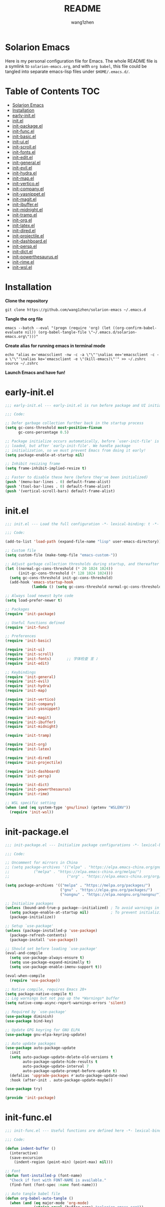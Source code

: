 #+TITLE: README
#+AUTHOR: wang1zhen
#+EMAIL: wang1zhen97@gmail.com
#+STARTUP: content

* Solarion Emacs

  [[https://996.icu][https://img.shields.io/badge/link-996.icu-red.svg]]

  Here is my personal configuration file for Emacs. The whole README file is a symlink to =solarion-emacs.org=, and with =org babel=, this file could be tangled into separate emacs-lisp files under =$HOME/.emacs.d/=.

* Table of Contents                                                        :TOC:
- [[#solarion-emacs][Solarion Emacs]]
- [[#installation][Installation]]
- [[#early-initel][early-init.el]]
- [[#initel][init.el]]
- [[#init-packageel][init-package.el]]
- [[#init-funcel][init-func.el]]
- [[#init-basicel][init-basic.el]]
- [[#init-uiel][init-ui.el]]
- [[#init-scrollel][init-scroll.el]]
- [[#init-fontsel][init-fonts.el]]
- [[#init-editel][init-edit.el]]
- [[#init-generalel][init-general.el]]
- [[#init-evilel][init-evil.el]]
- [[#init-hydrael][init-hydra.el]]
- [[#init-mapel][init-map.el]]
- [[#init-verticoel][init-vertico.el]]
- [[#init-companyel][init-company.el]]
- [[#init-yasnippetel][init-yasnippet.el]]
- [[#init-magitel][init-magit.el]]
- [[#init-ibufferel][init-ibuffer.el]]
- [[#init-midnightel][init-midnight.el]]
- [[#init-trampel][init-tramp.el]]
- [[#init-orgel][init-org.el]]
- [[#init-latexel][init-latex.el]]
- [[#init-diredel][init-dired.el]]
- [[#init-projectileel][init-projectile.el]]
- [[#init-dashboardel][init-dashboard.el]]
- [[#init-perspel][init-persp.el]]
- [[#init-dictel][init-dict.el]]
- [[#init-powerthesaurusel][init-powerthesaurus.el]]
- [[#init-rimeel][init-rime.el]]
- [[#init-wslel][init-wsl.el]]

* Installation

  *Clone the repository*

  #+begin_src shell :tangle no
    git clone https://github.com/wang1zhen/solarion-emacs ~/.emacs.d
  #+end_src

  *Tangle the org file*

  #+begin_src shell :tangle no
    emacs --batch --eval "(progn (require 'org) (let ((org-confirm-babel-evaluate nil)) (org-babel-tangle-file \"~/.emacs.d/solarion-emacs.org\")))"
  #+end_src

  *Create alias for running emacs in terminal mode*

  #+begin_src shell :tangle no
    echo "alias e='emacsclient -nw -c -a \"\"'\nalias ee='emacsclient -c -a \"\"'\nalias ke='emacsclient -e \"(kill-emacs)\"'" >> ~/.zshrc
    source ~/.zshrc
  #+end_src

  *Launch Emacs and have fun!*

* early-init.el

  #+begin_src emacs-lisp :tangle ./early-init.el
    ;;; early-init.el --- early-init.el is run before package and UI initialization happens -*- lexical-binding: t -*-

    ;;; Code:

    ;; Defer garbage collection further back in the startup process
    (setq gc-cons-threshold most-positive-fixnum
          gc-cons-percentage 0.5)

    ;; Package initialize occurs automatically, before `user-init-file' is
    ;; loaded, but after `early-init-file'. We handle package
    ;; initialization, so we must prevent Emacs from doing it early!
    (setq package-enable-at-startup nil)

    ;; Inhibit resizing frame
    (setq frame-inhibit-implied-resize t)

    ;; Faster to disable these here (before they've been initialized)
    (push '(menu-bar-lines . 0) default-frame-alist)
    (push '(tool-bar-lines . 0) default-frame-alist)
    (push '(vertical-scroll-bars) default-frame-alist)
  #+end_src

* init.el

  #+begin_src emacs-lisp :tangle ./init.el
    ;;; init.el --- Load the full configuration -*- lexical-binding: t -*-

    ;;; Code:

    (add-to-list 'load-path (expand-file-name "lisp" user-emacs-directory))

    ;; Custom file
    (setq custom-file (make-temp-file "emacs-custom-"))

    ;; Adjust garbage collection thresholds during startup, and thereafter
    (let ((normal-gc-cons-threshold (* 20 1024 1024))
          (init-gc-cons-threshold (* 128 1024 1024)))
      (setq gc-cons-threshold init-gc-cons-threshold)
      (add-hook 'emacs-startup-hook
                (lambda () (setq gc-cons-threshold normal-gc-cons-threshold))))

    ;; Always load newest byte code
    (setq load-prefer-newer t)

    ;; Packages
    (require 'init-package)

    ;; Useful functions defined
    (require 'init-func)

    ;; Preferences
    (require 'init-basic)

    (require 'init-ui)
    (require 'init-scroll)
    (require 'init-fonts)       ;; 字体检查 言 ♪
    (require 'init-edit)

    ;; Keybindings
    (require 'init-general)
    (require 'init-evil)
    (require 'init-hydra)
    (require 'init-map)

    (require 'init-vertico)
    (require 'init-company)
    (require 'init-yasnippet)

    (require 'init-magit)
    (require 'init-ibuffer)
    (require 'init-midnight)

    (require 'init-tramp)

    (require 'init-org)
    (require 'init-latex)

    (require 'init-dired)
    (require 'init-projectile)

    (require 'init-dashboard)
    (require 'init-persp)

    (require 'init-dict)
    (require 'init-powerthesaurus)
    (require 'init-rime)

    ;; WSL specific setting
    (when (and (eq system-type 'gnu/linux) (getenv "WSLENV"))
      (require 'init-wsl))
  #+end_src

* init-package.el

  #+begin_src emacs-lisp :tangle ./lisp/init-package.el :mkdirp yes
    ;;; init-package.el --- Initialize package configurations -*- lexical-binding: t -*-

    ;;; Code:

    ;; Uncomment for mirrors in China
    ;; (setq package-archives '(("elpa" . "https://elpa.emacs-china.org/gnu/")
    ;;           ("melpa" . "https://elpa.emacs-china.org/melpa/")
    ;;                          ("org" . "https://elpa.emacs-china.org/org/")))

    (setq package-archives '(("melpa" . "https://melpa.org/packages/")
                             ("gnu" . "https://elpa.gnu.org/packages/")
                             ("nongnu" . "https://elpa.nongnu.org/nongnu/")))

    ;; Initialize packages
    (unless (bound-and-true-p package--initialized) ; To avoid warnings in 27
      (setq package-enable-at-startup nil)          ; To prevent initializing twice
      (package-initialize))

    ;; Setup `use-package'
    (unless (package-installed-p 'use-package)
      (package-refresh-contents)
      (package-install 'use-package))

    ;; Should set before loading `use-package'
    (eval-and-compile
      (setq use-package-always-ensure t)
      (setq use-package-expand-minimally t)
      (setq use-package-enable-imenu-support t))

    (eval-when-compile
      (require 'use-package))

    ;; Native compile, requires Emacs 28+
    (setq package-native-compile t)
    ;; Log warnings but not pop up the *Warnings* buffer
    (setq native-comp-async-report-warnings-errors 'silent)

    ;; Required by `use-package'
    (use-package diminish)
    (use-package bind-key)

    ;; Update GPG keyring for GNU ELPA
    (use-package gnu-elpa-keyring-update)

    ;; Auto update packages
    (use-package auto-package-update
      :init
      (setq auto-package-update-delete-old-versions t
            auto-package-update-hide-results t
            auto-package-update-interval 7
            auto-package-update-prompt-before-update t)
      (defalias 'upgrade-packages #'auto-package-update-now)
      :hook (after-init . auto-package-update-maybe))

    (use-package try)

    (provide 'init-package)
  #+end_src

* init-func.el

  #+begin_src emacs-lisp :tangle ./lisp/init-func.el :mkdirp yes
    ;;; init-func.el --- Useful functions are defined here -*- lexical-binding: t -*-

    ;;; Code:

    (defun indent-buffer ()
      (interactive)
      (save-excursion
        (indent-region (point-min) (point-max) nil)))

    ;; Font
    (defun font-installed-p (font-name)
      "Check if font with FONT-NAME is available."
      (find-font (font-spec :name font-name)))

    ;; Auto tangle babel file
    (defun org-babel-auto-tangle ()
      (when (and (eq major-mode 'org-mode)
                 (string-equal (buffer-name) "solarion-emacs.org"))
        (org-babel-tangle)))

    ;; Define split-window-below-and-focus and split-window-right-and-focus
    (defun evil-window-split-and-focus ()
      "Split the window vertically and focus the new window."
      (interactive)
      (evil-window-split)
      (windmove-down))

    (defun evil-window-vsplit-and-focus ()
      "Split the window horizontally and focus the new window."
      (interactive)
      (split-window-right)
      (windmove-right))

    (defun solarion/org-mode-setup ()
      (auto-fill-mode 0)
      (visual-line-mode 1)
      (adaptive-wrap-prefix-mode 1)
      ;; (electric-pair-local-mode -1)
      )

    ;; ask for the filename before pasting an image
    ;; filename should end with ".png/.jpg/.svg"
    ;; TODO fix for windows 11
    (defun solarion/org-download-paste-clipboard (&optional use-default-filename)
      (interactive "P")
      (require 'org-download)
      (let ((file
             (unless use-default-filename
               (read-string (format "Filename [%s]: "
                                    org-download-screenshot-basename)
                            nil nil org-download-screenshot-basename)
               )))
        (solarion/org-download-clipboard-wsl file)))

    ;; TODO on win11 it doesn't work inside windows dirs
    (defun solarion/org-download-clipboard-wsl (&optional basename)
      "fix for org-download-clipboard in wsl"
      (interactive)
      (let ((org-download-screenshot-method
             (if (executable-find "magick.exe")
                 "magick.exe convert clipboard: %s"
               (user-error
                "Please install the \"convert\" program included in ImageMagick"))))
        (org-download-screenshot basename)))

    ;; Temporary fix
    (defun my-yank-image-from-win-clipboard-through-powershell ()
      "to simplify the logic, use c:/Users/Public as temporary directoy, and move it into current directoy"
      (interactive)
      (let* ((powershell (executable-find "powershell.exe"))
             (file-name (format-time-string "screenshot_%Y%m%d_%H%M%S.png"))
             ;; (file-path-powershell (concat "c:/Users/\$env:USERNAME/" file-name))
             (file-path-wsl (concat "./image/" file-name)))
        ;; (shell-command (concat powershell " -command \"(Get-Clipboard -Format Image).Save(\\\"C:/Users/\\$env:USERNAME/" file-name "\\\")\""))
        (shell-command (concat powershell " -command \"(Get-Clipboard -Format Image).Save(\\\"C:/Users/Public/" file-name "\\\")\""))
        (make-directory "./image" t)
        (rename-file (concat "/mnt/c/Users/Public/" file-name) file-path-wsl)
        (insert (concat "#+ATTR_LATEX: :width \\linewidth\n"))
        (org-indent-line)
        (insert (concat "[[file:" file-path-wsl "]]"))))

    ;; dashboard
    (defun solarion-homepage (&rest _)
      (interactive)
      (browse-url "https://github.com/wang1zhen/solarion-emacs"))
    (defun solarion-edit-config (&rest _)
      (interactive)
      (find-file (concat user-emacs-directory "solarion-emacs.org")))

    ;; wsl-related
    (defun wsl-copy-region-to-clipboard (start end)
      "Copy region to Windows clipboard."
      (interactive "r")
      (call-process-region start end "clip.exe" nil 0))

    (defun wsl-cut-region-to-clipboard (start end)
      (interactive "r")
      (call-process-region start end "clip.exe" nil 0)
      (kill-region start end))

    (defun wsl-clipboard-to-string ()
      "Return Windows clipboard as string."
      (let ((coding-system-for-read 'dos))
        (substring			;; remove added trailing \n
         (shell-command-to-string
          "powershell.exe -Command Get-Clipboard") 0 -1)))

    (defun wsl-paste-from-clipboard (arg)
      "Insert Windows clipboard at point. With prefix ARG, also add to kill-ring"
      (interactive "P")
      (let ((clip (wsl-clipboard-to-string)))
        (insert clip)
        (if arg (kill-new clip))))

    (provide 'init-func)
  #+end_src

* init-basic.el

  #+begin_src emacs-lisp :tangle ./lisp/init-basic.el :mkdirp yes
    ;;; init-basic.el --- Default configurations -*- lexical-binding: t -*-

    ;;; Code:

    (setq user-full-name "wang1zhen"
          user-mail-address "wang1zhendire@hotmail.com")

    ;; Increase how much is read from processes in a single chunk (default is 4kb)
    (setq read-process-output-max #x10000)  ; 64kb

    ;; Garbage Collector Magic Hack
    (use-package gcmh
      :diminish
      :init
      (setq gcmh-idle-delay 5
            gcmh-high-cons-threshold #x1000000) ; 16MB
      :hook (after-init . gcmh-mode))

    ;; Encoding
    ;; UTF-8 as the default coding system
    (when (fboundp 'set-charset-priority)
      (set-charset-priority 'unicode))

    ;; Explicitly set the prefered coding systems to avoid annoying prompt
    ;; from emacs (especially on Microsoft Windows)
    (prefer-coding-system 'utf-8)
    (setq locale-coding-system 'utf-8)

    (set-language-environment 'utf-8)
    (set-default-coding-systems 'utf-8)
    (set-buffer-file-coding-system 'utf-8)
    (set-clipboard-coding-system 'utf-8)
    (set-file-name-coding-system 'utf-8)
    (set-keyboard-coding-system 'utf-8)
    (set-terminal-coding-system 'utf-8)
    (set-selection-coding-system 'utf-8)
    (modify-coding-system-alist 'process "*" 'utf-8)

    ;; Ensure environment variables inside Emacs look the same as in the user's shell
    (use-package exec-path-from-shell
      :init
      (setq exec-path-from-shell-variables '("PATH" "MANPATH")
            exec-path-from-shell-arguments '("-l"))
      :config
      (exec-path-from-shell-initialize))

    ;; Start server
    (use-package server
      :ensure nil
      :hook (after-init . server-mode))

    ;; Go to the last place when previously visited the file
    (use-package saveplace
      :ensure nil
      :hook (after-init . save-place-mode))

    (use-package recentf
      :ensure nil
      :hook (after-init . recentf-mode)
      :init
      (setq recentf-max-saved-items 500
            recentf-max-menu-items 15
            recentf-exclude
            '("\\.?cache" ".cask" "url" "COMMIT_EDITMSG\\'" "bookmarks"
              "\\.\\(?:gz\\|gif\\|svg\\|png\\|jpe?g\\|bmp\\|xpm\\)$"
              "\\.?ido\\.last$" "\\.revive$" "/G?TAGS$" "/.elfeed/"
              "^/tmp/" "^/var/folders/.+$" "^/ssh:" "/persp-confs/"
              (lambda (file) (file-in-directory-p file package-user-dir))))
      :config
      (push (expand-file-name recentf-save-file) recentf-exclude)
      (add-to-list 'recentf-filename-handlers #'abbreviate-file-name))

    (use-package savehist
      :ensure nil
      :hook (after-init . savehist-mode)
      :init
      (setq enable-recursive-minibuffers t ; Allow commands in minibuffers
            history-length 1000
            savehist-additional-variables '(mark-ring
                                            global-mark-ring
                                            search-ring
                                            regexp-search-ring
                                            extended-command-history)
            savehist-autosave-interval 300))

    (use-package simple
      :ensure nil
      :hook ((after-init . size-indication-mode)
             (text-mode . visual-line-mode)
             ((prog-mode org-mode markdown-mode conf-mode) . enable-trailing-whitespace))
      :init
      (setq column-number-mode t
            line-number-mode t
            ;; kill-whole-line t               ; Kill line including '\n'
            line-move-visual t
            ;; track-eol t                     ; Keep cursor at end of lines. Require line-move-visual is nil.
            set-mark-command-repeat-pop t)  ; Repeating C-SPC after popping mark pops it again

      ;; Visualize TAB, (HARD) SPACE, NEWLINE
      (setq-default show-trailing-whitespace nil) ; Don't show trailing whitespace by default
      (defun enable-trailing-whitespace ()
        "Show trailing spaces and delete on saving."
        (setq show-trailing-whitespace t)
        (add-hook 'before-save-hook #'delete-trailing-whitespace nil t)))

    (use-package time
      :ensure nil
      :init (setq display-time-24hr-format t
                  display-time-day-and-date t))

    (use-package so-long
      :ensure nil
      :hook (after-init . global-so-long-mode)
      :config (setq so-long-threshold 400))

    (use-package adaptive-wrap
      :commands adaptive-wrap-prefix-mode)

    (use-package keyfreq
      :init
      (setq keyfreq-file "~/.emacs.d/.keyfreq")
      (setq keyfreq-file-lock "~/.emacs.d/.keyfreq.lock")
      (keyfreq-mode 1)
      (keyfreq-autosave-mode 1)
      :config
      (setq keyfreq-excluded-commands
            '(self-insert-command
              org-self-insert-command
              forward-char
              backward-char
              previous-line
              next-line))
      (setq keyfreq-excluded-regexp
            '("\\`evil-.*\\'"
              "\\`vertico-.*\\'"
              "\\`iscroll-.*\\'")))

    ;; Misc
    (fset 'yes-or-no-p 'y-or-n-p)
    (setq-default major-mode 'emacs-lisp-mode
                  tab-width 8
                  indent-tabs-mode nil)     ; Permanently indent with spaces, never with TABs

    (setq visible-bell t
          inhibit-compacting-font-caches t  ; Don’t compact font caches during GC.
          delete-by-moving-to-trash t       ; Deleting files go to OS's trash folder
          make-backup-files nil             ; Forbide to make backup files
          create-lockfiles nil              ; Forbide to make lockfiles
          auto-save-default nil             ; Disable auto save

          uniquify-buffer-name-style 'post-forward-angle-brackets ; Show path if names are same
          adaptive-fill-regexp "[ t]+|[ t]*([0-9]+.|*+)[ t]*"
          adaptive-fill-first-line-regexp "^* *$"
          sentence-end-double-space nil)

    ;; Use the system clipboard
    (setq select-enable-clipboard t)
    ;; TODO need fix for WSLg
    ;; Xclip is needed (with X410 or VcXsrv on windows)
    ;; (use-package xclip
    ;;   :hook (after-init . xclip-mode))

    ;; Always focus the help window
    (setq help-window-select t)

    ;; Enable mouse in terminal mode
    (xterm-mouse-mode)

    ;; Auto tangle this file after save (with prompt)
    (add-hook 'after-save-hook #'org-babel-auto-tangle)

    ;; Disable scratch buffer text
    (setq initial-scratch-message nil)
    (setq initial-major-mode 'org-mode)

    (provide 'init-basic)
  #+end_src

* init-ui.el

  #+begin_src emacs-lisp :tangle ./lisp/init-ui.el :mkdirp yes
    ;;; init-ui.el --- Better lookings and appearances. -*- lexical-binding: t -*-

    ;;; Code:

    ;; Title
    (setq frame-title-format '((:eval (if (buffer-file-name)
                                          (abbreviate-file-name (buffer-file-name))
                                        "%b"))
                               "    "
                               user-login-name
                               "@"
                               system-name)
          icon-title-format frame-title-format)

    ;; Optimization
    (setq idle-update-delay 1.0)

    (setq-default cursor-in-non-selected-windows nil)
    (setq highlight-nonselected-windows nil)

    (tooltip-mode -1) ;; Disable tooltips
    (set-fringe-mode 10) ;; 左右边框 仅对GUI生效
    (global-hl-line-mode t)

    ;; always split vertically
    (setq split-height-threshold nil
          split-width-threshold 160)

    ;; 与git-gutter类似，会导致TUI下右侧window影响到左侧window显示的内容
    ;; (setq-default left-margin-width 2
    ;;               right-margin-width 2)	;; 左右边框 TUI下生效

    ;; Theme
    ;; (use-package doom-themes
    ;;   :custom-face
    ;;   (doom-modeline-buffer-file ((t (:inherit (mode-line bold)))))
    ;;   :custom
    ;;   (doom-themes-enable-bold t)
    ;;   (doom-themes-enable-italic t)
    ;;   :init
    ;;   (load-theme 'doom-gruvbox t)
    ;;   :config
    ;;   (doom-themes-visual-bell-config)
    ;;   (doom-themes-org-config))

    ;; TODO will be built-in in emacs 28
    (use-package modus-themes
      :init
      (setq modus-themes-italic-constructs t
            modus-themes-bold-constructs t
            modus-themes-syntax '(alt-syntax green-strings yellow-comments)
            modus-themes-links '(neutral-underline background)
            modus-themes-hl-line '(intense)
            modus-themes-markup '(italic bold intense background)
            modus-themes-paren-match '(intense)
            modus-themes-org-blocks nil)
      (setq modus-themes-completions '((selection . (intense))))
      :config
      (modus-themes-load-vivendi))

    ;; Mode-line
    (use-package doom-modeline
      :diminish doom-modeline-mode
      :config
      (setq doom-modeline-modal-icon nil)
      ;; Must use mono font here
      (set-face-attribute 'mode-line nil :font "CaskaydiaCove Nerd Font Mono" :height 140)
      (set-face-attribute 'mode-line-inactive nil :font "CaskaydiaCove Nerd Font Mono" :height 140)
      :hook (after-init . doom-modeline-mode))

    ;; Icons
    ;; NOTE: Must run `M-x all-the-icons-install-fonts', and install fonts manually on Windows
    (use-package all-the-icons
      :if (display-graphic-p)
      :init (unless (font-installed-p "all-the-icons")
              (all-the-icons-install-fonts t)))

    (use-package display-line-numbers
      :ensure nil
      :init
      (setq display-line-numbers-width-start t)
      (setq display-line-numbers-current-absolute t)
      :config
      (dolist (mode '(c-mode-common-hook
                      c-mode-hook
                      emacs-lisp-mode-hook
                      lisp-interaction-mode-hook
                      lisp-mode-hook
                      sh-mode-hook
                      python-mode-hook
                      html-mode-hook
                      rust-mode-hook
                      conf-mode-hook))
        (add-hook mode (lambda () (setq display-line-numbers 'visual)))))

    ;; Display ugly ^L page breaks as tidy horizontal lines
    (use-package page-break-lines
      :diminish
      :hook (after-init . global-page-break-lines-mode))

    ;; Suppress GUI features
    (setq use-file-dialog nil
          use-dialog-box nil
          inhibit-startup-screen t
          inhibit-startup-echo-area-message t)

    ;; Display dividers between windows
    (setq window-divider-default-places t
          window-divider-default-bottom-width 1
          window-divider-default-right-width 1)
    (add-hook 'window-setup-hook #'window-divider-mode)

    (add-to-list 'default-frame-alist '(fullscreen . maximized))

    (use-package rainbow-delimiters
      :hook
      (prog-mode . rainbow-delimiters-mode)
      (LaTeX-mode . rainbow-delimiters-mode))

    (use-package which-key
      :diminish which-key-mode
      :hook (after-init . which-key-mode)
      :init
      (setq which-key-idle-delay 0.2
            which-key-sort-order 'which-key-key-order-alpha))

    (use-package command-log-mode
      :commands command-log-mode)

    (use-package keycast
      :after doom-modeline
      :config
      (define-minor-mode keycast-mode
        "Show current command and its key binding in the mode line (fix for use with doom-mode-line)."
        :global t
        (if keycast-mode
            (add-hook 'pre-command-hook 'keycast--update t)
          (remove-hook 'pre-command-hook 'keycast--update)))
      (add-to-list 'global-mode-string '("" keycast-mode-line))
      (keycast-mode))

    (use-package helpful
      :bind
      ([remap describe-function] . helpful-callable)
      ([remap describe-variable] . helpful-variable)
      ([remap describe-key] . helpful-key))

    (use-package winum
      :hook (after-init . winum-mode))

    (use-package posframe)

    (provide 'init-ui)
  #+end_src

* init-scroll.el

  Use iscroll for image scrolling and pixel-scroll-precision-mode for smooth scrolling (available since emacs 29)
  #+begin_src emacs-lisp :tangle ./lisp/init-scroll.el :mkdirp yes
    ;;; init-scroll.el --- Better scrolling effects. -*- lexical-binding: t -*-

    ;;; Code:

    (use-package iscroll
      :after evil
      :hook (org-mode . iscroll-mode)
      :config
      (evil-define-motion iscroll-evil-next-line (count)
        "Move the cursor COUNT lines down."
        :type line
        (let (line-move-visual)
          (iscroll-evil-line-move (or count 1))))

      (evil-define-motion iscroll-evil-previous-line (count)
        "Move the cursor COUNT lines up."
        :type line
        (let (line-move-visual)
          (iscroll-evil-line-move (- (or count 1)))))

      (evil-define-motion iscroll-evil-next-visual-line (count)
        "Move the cursor COUNT screen lines down."
        :type exclusive
        (let ((line-move-visual t))
          (iscroll-evil-line-move (or count 1))))

      (evil-define-motion iscroll-evil-previous-visual-line (count)
        "Move the cursor COUNT screen lines up."
        :type exclusive
        (let ((line-move-visual t))
          (iscroll-evil-line-move (- (or count 1)))))

      (defun iscroll-evil-line-move (count &optional noerror)
        "A wrapper for line motions which conserves the column.
    Signals an error at buffer boundaries unless NOERROR is non-nil."
        (cond
         (noerror
          (condition-case nil
              (evil-line-move count)
            (error nil)))
         (t
          (evil-signal-without-movement
            (setq this-command (if (>= count 0)
                                   #'iscroll-next-line
                                 #'iscroll-previous-line))
            (let ((opoint (point)))
              (condition-case err
                  (with-no-warnings
                    (funcall this-command (abs count)))
                ((beginning-of-buffer end-of-buffer)
                 (let ((col (or goal-column
                                (if (consp temporary-goal-column)
                                    (car temporary-goal-column)
                                  temporary-goal-column))))
                   (if line-move-visual
                       (vertical-motion (cons col 0))
                     (line-move-finish col opoint (< count 0)))
                   ;; Maybe we should just `ding'?
                   (signal (car err) (cdr err))))))))))

      (define-advice iscroll-mode (:after (&optional arg) solarion)
        "Add evil keybinings for iscroll."
        (if iscroll-mode
            (progn
              (global-set-key [remap evil-next-line] #'iscroll-evil-next-line)
              (global-set-key [remap evil-previous-line] #'iscroll-evil-previous-line)
              (global-set-key [remap evil-next-visual-line] #'iscroll-evil-next-visual-line)
              (global-set-key [remap evil-previous-visual-line] #'iscroll-evil-previous-visual-line))
          (global-set-key [remap evil-next-line] nil)
          (global-set-key [remap evil-previous-line] nil)
          (global-set-key [remap evil-next-visual-line] nil)
          (global-set-key [remap evil-previous-visual-line] nil))))

    (when (fboundp 'pixel-scroll-precision-mode)
      (pixel-scroll-precision-mode))

    (provide 'init-scroll)
  #+end_src

* init-fonts.el

  The font settings are mainly for GUI Emacs, this would not affect TUI Emacs.
  #+begin_src emacs-lisp :tangle ./lisp/init-fonts.el :mkdirp yes
    ;;; init-fonts.el --- Fonts configurations (for GUI) -*- lexical-bindings: t -*-

    ;;; Code:

    (require 'cl-lib)

    (defcustom solarion-font-size-factor
      3
      "A factor for fonts to determine the actual font size in GUI.\nMultiplied by 60.")

    (defun solarion-config-font ()
      (when (display-graphic-p)
        ;; Configure font-size-factor with respect to system-name
        ;; (cond
        ;;  ((equal (system-name) "Pro14-wang1zhen") (setq font-size-factor 3))
        ;;  ((equal (system-name) "Arch-X230") (setq font-size-factor 3))
        ;;  ((equal (system-name) "R1700") (setq font-size-factor 3))
        ;;  (t (setq font-size-factor 2)))

        ;; Set default font
        (cl-loop for font in '("CaskaydiaCove Nerd Font" "Cascadia Code"
                               "FiraCode Nerd Font" "Fira Code"
                               "Hack" "Source Code Pro" "Consolas")
                 when (font-installed-p font)
                 return (set-face-attribute 'default nil
                                            :font font
                                            :height (* solarion-font-size-factor 60)))

        ;; Specify font for Chinese characters
        (cl-loop for font in '("霞鹜文楷" "Sarasa Mono SC" "WenQuanYi Micro Hei Mono" "Microsoft Yahei")
                 when (font-installed-p font)
                 return (set-fontset-font t '(#x4e00 . #x9fff) (font-spec :family font :weight 'bold)))))

    ;; fonts required: DejaVu Sans, DejaVu Sans Mono, Quivira,
    ;; Symbola, Noto Sans, Noto Sans Symbols
    (use-package unicode-fonts
      :config
      (unicode-fonts-setup))

    (use-package ligature
      :load-path user-emacs-directory
      :config
      (ligature-set-ligatures 't '("www" "ff" "fi" "ffi"))
      (ligature-set-ligatures 'prog-mode '("|||>" "<|||" "<==>" "<!--" "####" "~~>" "***" "||=" "||>"
                                           ":::" "::=" "=:=" "===" "==>" "=!=" "=>>" "=<<" "=/=" "!=="
                                           "!!." ">=>" ">>=" ">>>" ">>-" ">->" "->>" "-->" "---" "-<<"
                                           "<~~" "<~>" "<*>" "<||" "<|>" "<$>" "<==" "<=>" "<=<" "<->"
                                           "<--" "<-<" "<<=" "<<-" "<<<" "<+>" "</>" "###" "#_(" "..<"
                                           "..." "+++" "/==" "///" "_|_" "www" "&&" "^=" "~~" "~@" "~="
                                           "~>" "~-" "**" "*>" "*/" "||" "|}" "|]" "|=" "|>" "|-" "{|"
                                           "[|" "]#" "::" ":=" ":>" ":<" "$>" "==" "=>" "!=" "!!" ">:"
                                           ">=" ">>" ">-" "-~" "-|" "->" "--" "-<" "<~" "<*" "<|" "<:"
                                           "<$" "<=" "<>" "<-" "<<" "<+" "</" "#{" "#[" "#:" "#=" "#!"
                                           "##" "#(" "#?" "#_" "%%" ".=" ".-" ".." ".?" "+>" "++" "?:"
                                           "?=" "?." "??" ";;" "/*" "/=" "/>" "//" "__" "~~" "(*" "*)"
                                           "\\\\" "://"))
      (global-ligature-mode t))

    (add-hook 'after-init-hook #'solarion-config-font)
    (add-hook 'server-after-make-frame-hook #'solarion-config-font)

    (provide 'init-fonts)
  #+end_src

* init-edit.el

  #+begin_src emacs-lisp :tangle ./lisp/init-edit.el :mkdirp yes
    ;;; init-edit.el --- Initialize editing configurations -*- lexical-binding: t -*-

    ;;; Code:

    ;; Automatically reload files was modified by external program
    (use-package autorevert
      :ensure nil
      :diminish
      :init
      (setq global-auto-revert-non-file-buffers t
            auto-revert-interval 1)
      (global-auto-revert-mode))

    ;; replace the emacs default auto-save
    (use-package super-save
      :diminish
      :config
      (super-save-mode t))

    ;; Jump to things in Emacs tree-style
    (use-package avy
      :hook (after-init . avy-setup-default)
      :config (setq avy-all-windows t
                    avy-background t
                    avy-style 'at-full
                    avy-timeout-seconds 0.5))

    (use-package beginend
      :diminish beginend-global-mode
      :hook (after-init . beginend-global-mode))

    ;; A comprehensive visual interface to diff & patch
    (use-package ediff
      :ensure nil
      :hook (;; show org ediffs unfolded
             (ediff-prepare-buffer . outline-show-all)
             ;; restore window layout when done
             ;; (ediff-quit . winner-undo)
             )
      :config
      (setq ediff-window-setup-function 'ediff-setup-windows-plain
            ediff-split-window-function 'split-window-vertically
            ediff-merge-split-window-function 'split-window-vertically))

    ;; Automatic parenthesis pairing
    ;; (use-package elec-pair
    ;;   :ensure nil
    ;;   :hook (after-init . electric-pair-mode)
    ;;   :init
    ;;   (setq electric-pair-inhibit-predicate 'electric-pair-conservative-inhibit))

    ;; Increase selected region by semantic units
    (use-package expand-region
      :commands er/expand-region)

    ;; Hungry deletion
    (use-package hungry-delete
      :diminish
      :hook (after-init . global-hungry-delete-mode)
      :init (setq hungry-delete-except-modes '(help-mode minibuffer-mode minibuffer-inactive-mode calc-mode)
                  hungry-delete-chars-to-skip " 	\f"))

    ;; Move to the beginning/end of line or code
    (use-package mwim)

    ;; Undo-fu
    (use-package undo-fu)

    ;; Handling capitalized subwords in a nomenclature
    (use-package subword
      :ensure nil
      :diminish
      :hook ((prog-mode . subword-mode)
             (minibuffer-setup . subword-mode)))

    (use-package sudo-edit
      :commands (sudo-edit-find-file sudo-edit-current-file))

    ;; On-the-fly spell checker
    (use-package flyspell
      :ensure nil
      :diminish
      :if (executable-find "aspell")
      :hook
      (((text-mode outline-mode) . flyspell-mode)
       (prog-mode . flyspell-prog-mode)
       (LaTeX-mode . flyspell-mode)
       (flyspell-mode . (lambda ()
                          (dolist (key '("C-;" "C-," "C-."))
                            (unbind-key key flyspell-mode-map)))))
      :init
      (setq flyspell-issue-message-flag nil
            ispell-program-name "aspell"
            ispell-extra-args '("--sug-mode=ultra" "--lang=en_US" "--run-together")))

    ;; Framework for mode-specific buffer indexes
    (use-package imenu
      :ensure nil
      :init
      (setq imenu-auto-rescan t))

    ;; 中英文间自动加入空格
    (use-package pangu-spacing
      :diminish global-pangu-spacing-mode
      :init
      (global-pangu-spacing-mode 1)
      (setq pangu-spacing-real-insert-separtor t))

    ;; occur
    (add-hook 'occur-hook (lambda () (switch-to-buffer-other-window "*Occur*")))

    ;; smartparens
    (use-package smartparens
      :diminish
      :config
      (require 'smartparens-config)
      (setq sp-cancel-autoskip-on-backward-movement nil)
      (add-hook 'org-mode-hook #'smartparens-mode)
      (add-hook 'LaTeX-mode-hook #'smartparens-mode)
      (add-hook 'emacs-lisp-mode-hook #'smartparens-mode))

    (provide 'init-edit)
  #+end_src

* init-general.el

  Only prepare the packages here, specific keybindings goes to =init-map.el=.
  #+begin_src emacs-lisp :tangle ./lisp/init-general.el :mkdirp yes
    ;;; init-general.el --- Initialize general -*- lexical-binding: t -*-

    ;;; Code:

    (use-package general)

    (use-package key-chord
      :diminish
      :hook (after-init . key-chord-mode))

    (provide 'init-general)
  #+end_src

* init-evil.el

  Evil is a vim emulator for Emacs. I use Emacs keybindings to move cursor within the insert state, so I disabled insert state bindings. Evil-collection has a lot of good keybindings to enhance the experience with evil.
  #+begin_src emacs-lisp :tangle ./lisp/init-evil.el :mkdirp yes
    ;;; init-evil.el --- Initialize evil settings -*- lexical-binding: t -*-

    ;;; Code:

    (use-package evil
      :init
      (setq
       evil-want-integration t
       evil-want-keybinding nil
       evil-want-C-u-scroll t
       evil-want-C-i-jump nil
       evil-disable-insert-state-bindings t
       evil-undo-system 'undo-fu)
      :hook (after-init . evil-mode)
      :config
      (evil-set-initial-state 'snippet-mode 'insert)
      (general-def 'insert "C-g" #'evil-normal-state)

      ;; Visual line motions
      (general-def 'motion
        "j" #'evil-next-visual-line
        "k" #'evil-previous-visual-line)

      ;; Emacs flavour moving
      (general-def '(motion normal visual insert)
        "C-a" #'mwim-beginning-of-code-or-line
        "C-e" #'mwim-end-of-code-or-line)
      (general-def '(motion normal visual)
        "C-f" #'forward-char
        "C-b" #'backward-char)
      (general-def '(motion normal visual)
        "C-n" #'next-line
        "C-p" #'previous-line)
      (general-def 'insert
        "C-u" #'evil-undo
        "C-r" #'evil-redo)

      (general-def evil-window-map
        "c" nil
        "d" #'evil-window-delete))

    (use-package evil-collection
      :after evil
      :init
      (evil-collection-init))

    (use-package evil-terminal-cursor-changer
      :after evil
      :init (etcc-on))

    (use-package evil-surround
      :after evil
      :init (global-evil-surround-mode))

    ;; Evil-nerd-commenter
    (use-package evil-nerd-commenter
      :after evil)

    (provide 'init-evil)
  #+end_src

* init-hydra.el

  #+begin_src emacs-lisp :tangle ./lisp/init-hydra.el :mkdirp yes
    ;;; init-hydra.el --- Hydra configurations -*- lexical-binding: t -*-

    ;;; Code:

    (use-package hydra
      :config
      (defhydra hydra-window-resize (:timeout 4)
        "Resize window"
        ("j" evil-window-increase-height "Increase height")
        ("k" evil-window-decrease-height "Decrease height")
        ("h" evil-window-decrease-width "Decrease width")
        ("l" evil-window-increase-width "Increase width")
        ("SPC" balance-windows "Balance windows")
        ("q" nil "quit" :exit t)))

    (provide 'init-hydra)
  #+end_src

* init-map.el

  Define the majority of keybindings here.
  #+begin_src emacs-lisp :tangle ./lisp/init-map.el :mkdirp yes
    ;;; init-map.el --- Keybindings -*- lexical-binding: t -*-

    ;;; Code:
    ;; misc
    (general-define-key (general-chord "jk") (general-key "C-g"))
    (general-def [f10] #'indent-buffer) ;; f12 reserved for yakuake
    (general-def [f5] #'revert-buffer)
    (general-define-key (general-chord ";'") #'evilnc-comment-or-uncomment-lines)
    (general-def 'normal org-mode-map "RET" #'org-open-at-point)
    (general-def 'normal org-roam-mode-map "RET" #'org-open-at-point)
    (general-def [remap org-return] #'(lambda () (interactive) (org-return electric-indent-mode)))

    (general-def "C-/" #'undo-fu-only-undo)
    (general-def "C-r" #'undo-fu-only-redo)
    (general-def "C-x u" #'undo-fu-only-undo)
    (general-def "C-x r" #'undo-fu-only-redo)

    (general-def 'insert smartparens-mode-map "C-c SPC" #'sp-up-sexp)
    (general-def 'insert smartparens-mode-map "C-c TAB" #'sp-forward-sexp)

    (general-unbind "M-`")	;; reserved for tmux

    ;; dashboard
    (general-def 'normal dashboard-mode-map
      "H" #'solarion-homepage
      "R" #'restore-previous-session
      "C" #'solarion-edit-config
      "U" #'auto-package-update-now)

    (general-create-definer spc-leader-def
      :states '(normal insert visual emacs)
      :keymaps 'override
      :prefix "SPC"
      :non-normal-prefix (general-chord ",."))

    (general-create-definer local-leader-def
      :states '(normal insert visual emacs)
      :keymaps 'override
      :prefix "SPC m"
      :non-normal-prefix (general-chord ",,"))

    ;; Global SPC leader
    (spc-leader-def

      ;; local-leader
      "m" '(:ignore t :which-key "<local>")

      ;; maps
      "h" #'(help-command :which-key "Help")
      "p" #'(projectile-command-map :which-key "Projectile")

      ;; keys
      "SPC" '(execute-extended-command :which-key "Execute")
      "a" '(avy-goto-char-timer :which-key "Avy")
      "u" 'universal-argument
      "." #'consult-imenu
      "=" #'er/expand-region

      ;; window
      "w" '(evil-window-map :which-key "Window")
      "ws" 'evil-window-split-and-focus
      "wv" 'evil-window-vsplit-and-focus
      "wr" '(hydra-window-resize/body :which-key "Window Resize")
      "1" '(winum-select-window-1 :which-key "Switch to window 1")
      "2" '(winum-select-window-2 :which-key "Switch to window 2")
      "3" '(winum-select-window-3 :which-key "Switch to window 3")
      "4" '(winum-select-window-4 :which-key "Switch to window 4")
      "5" '(winum-select-window-5 :which-key "Switch to window 5")

      ;; buffer & bookmark
      "b" '(:ignore t :which-key "Buffer/Bookmark")
      "bp" '(previous-buffer :which-key "Previous Buffer")
      "bn" '(next-buffer :which-key "Next Buffer")
      "bb" '(consult-buffer :which-key "Switch Buffer")
      "bc" '(clone-indirect-buffer :which-key "Clone Buffer")
      "bd" '(kill-current-buffer :which-key "Kill Buffer")
      "bi" 'ibuffer
      "bm" '(bookmark-set :which-key "Set Bookmark")
      "bM" '(bookmark-delete :which-key "Delete Bookmark")
      "bj" '(consult-bookmark :which-key "Jump to Bookmark")
      "bl" '(list-bookmarks :which-key "Bookmarks List")
      "bN" '(evil-buffer-new :which-key "New Empty Buffer")
      "br" '(revert-buffer :which-key "Revert Buffer")
      "bs" '(basic-save-buffer :which-key "Save Buffer")
      "bS" '(evil-write-all :which-key "Save All Buffers")

      ;; file
      "f" '(:ignore t :which-key "File")
      "fd" '(dired-jump :which-key "Dired Jump")
      "ff" '(find-file :which-key "Find File")
      "fs" '(save-buffer :which-key "Save File")
      "fS" '(write-file :which-key "Save File As")
      "fr" '(consult-recent-file :which-key "Recent Files")
      "fp" #'(solarion-edit-config :which-key "Edit Config")

      ;; quit
      "q" '(:ignore t :which-key "Quit")
      "qf" '(delete-frame :which-key "Delete Frame")
      "qq" '(save-buffers-kill-terminal :which-key "Quit Emacs")

      ;; roam
      "r" '(:ignore t :which-key "Roam")
      "ra" #'org-roam-node-random
      "rr" #'org-roam-buffer-toggle
      "rf" #'org-roam-node-find
      "rg" #'org-roam-graph
      "ri" #'org-roam-node-insert
      "rc" #'org-roam-capture
      "rs" #'solarion/org-roam-rg-search
      "rS" #'org-roam-db-sync
      "ro" '(:ignore t :which-key "Node Properties")
      "roa" #'org-roam-alias-add
      "roA" #'org-roam-alias-remove
      "ror" #'org-roam-ref-add
      "roR" #'org-roam-ref-remove
      "rot" #'org-roam-tag-add
      "roT" #'org-roam-tag-remove

      ;; git
      "g" '(:ignore t :which-key "Git")
      "gR" #'vc-revert
      "gr" #'git-gutter:revert-hunk
      "gs" #'git-gutter:stage-hunk
      "g[" #'git-gutter:previous-hunk
      "g]" #'git-gutter:next-hunk
      "g/" #'magit-dispatch
      "g." #'magit-file-dispatch
      ;; "g'" #'forge-dispatch
      "gb" #'magit-branch-checkout
      "gg" #'magit-status
      "gG" #'magit-status-here
      "gD" #'magit-file-delete
      "gB" #'magit-blame
      "gC" #'magit-clone
      "gF" #'magit-fetch
      "gL" #'magit-log-buffer-file
      "gS" #'magit-stage-file
      "gU" #'magit-unstage-file
      "gf" '(:ignore t :which-key "find")
      "gff" #'magit-find-file
      "gfg" #'magit-find-git-config-file
      "gfc" #'magit-show-commit
      ;; "gfi" #'forge-visit-issue
      ;; "gfp" #'forge-visit-pullreq
      "gl" '(:ignore t :which-key "list")
      "glr" #'magit-list-repositories
      "gls" #'magit-list-submodules
      ;; "gli" #'forge-list-issues
      ;; "glp" #'forge-list-pullreqs
      ;; "gln" #'forge-list-notifications
      "gc" '(:ignore t :which-key "create")
      "gcr" #'magit-init
      "gcR" #'magit-clone
      "gcc" #'magit-commit-create
      "gcf" #'magit-commit-fixup
      "gcb" #'magit-branch-and-checkout
      ;; "gci" #'forge-create-issue
      ;; "gcp" #'forge-create-pullreq

      ;; custom
      "o" '(:ignore t :which-key "Custom Entry")
      "ot" #'(consult-theme :which-key "Choose Theme")
      "oo" #'occur
      "of" #'(fanyi-dwim :which-key "Dict")
      "op" #'(powerthesaurus-lookup-dwim :which-key "Powerthesaurus")
      )

    ;; Local leader
    ;; org-mode
    (local-leader-def org-mode-map
      "," #'org-switchb
      "." #'consult-org-heading
      "b" #'org-mark-ring-goto
      "a" '(:ignore t :which-key "Attach")
      "aa" #'org-attach
      ;; "ap" #'solarion/org-download-paste-clipboard
      "ap" #'my-yank-image-from-win-clipboard-through-powershell
      "e" #'(org-export-dispatch :which-key "Export")
      "d" '(:ignore t :which-key "Date")
      "dd" #'org-deadline
      "ds" #'org-schedule
      "dt" #'org-time-stamp
      "dT" #'org-time-stamp-inactive
      "f" #'org-footnote-action
      "h" #'org-toggle-heading
      "i" #'org-toggle-item
      "r" '(:ignore t :which-key "Roam")
      "ra" #'org-roam-node-random
      "rr" #'org-roam-buffer-toggle
      "rf" #'org-roam-node-find
      "rg" #'org-roam-graph
      "ri" #'org-roam-node-insert
      "rc" #'org-roam-capture
      "rs" #'solarion/org-roam-rg-search
      "rS" #'org-roam-db-sync
      "ro" '(:ignore t :which-key "Node Properties")
      "roa" #'org-roam-alias-add
      "roA" #'org-roam-alias-remove
      "ror" #'org-roam-ref-add
      "roR" #'org-roam-ref-remove
      "rot" #'org-roam-tag-add
      "roT" #'org-roam-tag-remove
      "p" '(:ignore t :which-key "Priority")
      "pd" #'org-priority-down
      "pp" #'org-priority
      "pu" #'org-priority-up
      "R" #'org-refile
      "t" #'org-todo
      "x" #'org-toggle-checkbox)

    (general-def help-map
      ;; new keybinds
      "'"    #'describe-char

      ;; Unbind `help-for-help'. Conflicts with which-key's help command for the
      ;; <leader> h prefix. It's already on ? and F1 anyway.
      "C-h"  nil

      ;; replacement keybinds
      ;; replaces `info-emacs-manual' b/c it's on C-m now
      "r"    nil

      "b"   #'describe-bindings
      "B"   #'general-describe-keybindings

      ;; replaces `apropos-command'
      "a"    #'apropos
      "A"    #'apropos-documentation
      ;; replaces `describe-copying' b/c not useful
      "C-c"  #'describe-coding-system
      ;; replaces `Info-got-emacs-command-node' b/c redundant w/ `Info-goto-node'
      "F"    #'describe-face
      ;; replaces `view-hello-file' b/c annoying
      "h"    nil
      ;; replaces `help-with-tutorial', b/c it's less useful than `load-theme'
      "t"    #'consult-theme
      ;; replaces `finder-by-keyword' b/c not useful
      "p"    nil)

    (provide 'init-map)
  #+end_src

* init-vertico.el

  The bundle of vertico, consult, orderless, marginalia and embark
  #+begin_src emacs-lisp :tangle ./lisp/init-vertico.el :mkdirp yes
    ;;; init-vertico.el --- Initialize the vertico bundle -*- lexical-binding: t -*-

    ;;; Code:

    (use-package vertico
      :init
      (vertico-mode)

      (setq vertico-scroll-margin 2)

      ;; Show 10 candidates
      (setq vertico-count 10)

      ;; Optionally enable cycling for `vertico-next' and `vertico-previous'.
      (setq vertico-cycle t)

      ;; vertico-directory
      (general-def vertico-map "\r" #'vertico-directory-enter)
      (general-def vertico-map "\d" #'vertico-directory-delete-char)
      (general-def vertico-map "C-\d" #'vertico-directory-delete-word)
      (add-hook 'rfn-eshadow-update-overlay-hook #'vertico-directory-tidy)
      )

    (use-package pinyinlib
      :after orderless
      :config
      (defun completion--regex-pinyin (str)
        (orderless-regexp (pinyinlib-build-regexp-string str)))
      (add-to-list 'orderless-matching-styles 'completion--regex-pinyin))

    (use-package orderless
      :init
      ;; Configure a custom style dispatcher (see the Consult wiki)
      ;; (setq orderless-style-dispatchers '(+orderless-dispatch)
      ;;       orderless-component-separator #'orderless-escapable-split-on-space)
      (setq completion-styles '(basic orderless)
            completion-category-defaults nil
            completion-category-overrides '((file (styles basic partial-completion)))))

    ;; Enable richer annotations using the Marginalia package
    (use-package marginalia
      ;; Either bind `marginalia-cycle` globally or only in the minibuffer
      ;; The :init configuration is always executed (Not lazy!)
      :init

      ;; Must be in the :init section of use-package such that the mode gets
      ;; enabled right away. Note that this forces loading the package.
      (marginalia-mode))

    (use-package consult
      :bind
      ("C-s" . consult-line)
      ([remap yank-pop] . consult-yank-pop)
      )

    (use-package embark
      :bind
      ("C-." . embark-act)
      ("M-." . embark-dwim)
      ;; Optionally replace the key help with a completing-read interface
      :init
      (setq prefix-help-command #'embark-prefix-help-command))

    (use-package embark-consult
      :after (embark consult)
      :demand t ; only necessary if you have the hook below
      ;; if you want to have consult previews as you move around an
      ;; auto-updating embark collect buffer
      :hook
      (embark-collect-mode . consult-preview-at-point-mode))

    (provide 'init-vertico)
  #+end_src

* init-company.el

  Company is a text completion framework for Emacs. The name stands for “complete anything”. It uses pluggable back-ends and front-ends to retrieve and display completion candidates.
  #+begin_src emacs-lisp :tangle ./lisp/init-company.el :mkdirp yes
    ;;; init-company.el --- COMplete ANYthing -*- lexical-binding: t -*-

    ;;; Code:

    (use-package company
      :diminish
      :hook
      (after-init . global-company-mode)
      (eshell-mode . (lambda () (company-mode 0)))
      :config
      (setq company-minimum-prefix-length 1
            company-idle-delay 0
            company-dabbrev-ignore-case nil
            company-dabbrev-downcase nil
            company-require-match nil
            company-global-modes t
            company-selection-wrap-around t
            company-tooltip-limit 7
            company-tooltip-offset-display 'scrollbar
            company-backends '((company-capf company-yasnippet)
                               (company-dabbrev-code company-keywords company-files)
                               company-dabbrev)
            company-show-numbers 'left)
      (general-def company-active-map
        "TAB" #'company-complete-common-or-cycle
        "RET" #'company-complete-selection))

    (provide 'init-company)
  #+end_src

* init-yasnippet.el

  YASnippet is a template system for Emacs. It allows you to type an abbreviation and automatically expand it into function templates.
  #+begin_src emacs-lisp :tangle ./lisp/init-yasnippet.el :mkdirp yes
    ;;; init-yasnippet.el --- Configure yasnippet -*- lexical-binding: t -*-

    ;;; Code:

    (use-package yasnippet
      :diminish yas-minor-mode
      :hook
      (after-init . yas-global-mode)
      :config
      (setq yas-indent-line 'fixed
            yas-also-indent-empty-lines t))

    (use-package yasnippet-snippets
      :after yasnippet)

    (provide 'init-yasnippet)
  #+end_src

* init-magit.el

  #+begin_src emacs-lisp :tangle ./lisp/init-magit.el :mkdirp yes
    ;;; init-magit.el --- Configuration related to git -*- lexical-binding: t -*-

    ;;; Code:

    (use-package magit
      :init
      (setq magit-display-buffer-function #'magit-display-buffer-traditional
            git-commit-major-mode 'org-mode)
      :hook (git-commit-mode . evil-insert-state)
      :config
      (evil-collection-magit-setup))

    ;; git-gutter会导致TUI下右侧window影响到左侧window显示的内容
    ;; 暂时需要去除此package
    ;; (use-package git-gutter
    ;;   :diminish
    ;;   :hook (after-init . global-git-gutter-mode))

    (provide 'init-magit)
  #+end_src

* init-ibuffer.el

  #+begin_src emacs-lisp :tangle ./lisp/init-ibuffer.el :mkdirp yes
    ;;; init-ibuffer.el --- Initialize ibuffer configurations -*- lexical-binding: t -*-

    ;;; Code:

    (use-package ibuffer
      :ensure nil
      :bind ("C-x C-b" . ibuffer)
      :hook (ibuffer-mode . (lambda () (ibuffer-auto-mode 1) (ibuffer-switch-to-saved-filter-groups "custom")))
      :custom
      (ibuffer-show-empty-filter-groups nil)
      (ibuffer-saved-filter-groups
       '(("custom"
          ("Dired" (mode . dired-mode))
          ("Org" (mode . org-mode))
          ("Emacs" (or
                    (name . "^\\*scratch\\*$")
                    (name . "^\\*Backtrace\\*$")
                    (name . "^\\*Messages\\*$")))
          ("Help" (or
                   (name . "Help")
                   (name . "^helpful")))
          ("Magit" (name . "^magit"))
          ))))

    (provide 'init-ibuffer)
  #+end_src

* init-midnight.el

  Clean inactive buffers.
  #+begin_src emacs-lisp :tangle ./lisp/init-midnight.el :mkdirp yes
    ;;; init-midnight.el --- Configurations for midnight -*- lexical-binding: t -*-

    ;;; Code:

    ;; use `clean-buffer-list' from `midngiht.el'
    (use-package midnight
      :config
      ;;kill buffers if they were last disabled more than this seconds ago
      (setq clean-buffer-list-delay-special (* 3 60 60))

      (defvar clean-buffer-list-timer nil
        "Stores clean-buffer-list timer if there is one. You can disable clean-buffer-list by (cancel-timer clean-buffer-list-timer).")

      ;; run clean-buffer-list every 30 minites
      (setq clean-buffer-list-timer (run-at-time t 1800 'clean-buffer-list))

      ;; kill everything, clean-buffer-list is very intelligent at not killing
      ;; unsaved buffer.
      ;; 满足条件且超过`clean-buffer-list-delay-special'的buffer才会被清除
      (setq clean-buffer-list-kill-regexps '("^.*$"))

      (defvar solarion-clean-buffer-list-kill-never-buffer-names
        '("*dashboard*" "*httpd*" "*Messages" "*Backtrace*" "*scratch*" "*Ibuffer*")
        "buffer names not to kill")
      (dolist (buf solarion-clean-buffer-list-kill-never-buffer-names)
        (add-to-list 'clean-buffer-list-kill-never-buffer-names buf))

      (defvar solarion-clean-buffer-list-kill-never-regexps
        nil
        "regexps not to kill")
      (dolist (buf solarion-clean-buffer-list-kill-never-regexps)
        (add-to-list 'clean-buffer-list-kill-never-regexps buf)))

    (provide 'init-midnight)
  #+end_src

* init-tramp.el

  #+begin_src emacs-lisp :tangle ./lisp/init-tramp.el :mkdirp yes
    ;;; init-tramp.el --- Tramp settings -*- lexical-binding: t -*-

    ;;; Code:

    (use-package tramp
      :config
      (add-to-list 'tramp-methods
                   '("yadm"
                     (tramp-login-program "yadm")
                     (tramp-login-args (("enter")))
                     (tramp-login-env (("SHELL") ("/bin/sh")))
                     (tramp-remote-shell "/bin/sh")
                     (tramp-remote-shell-args ("-c"))))
      (defun yadm ()
        (interactive)
        (magit-status "/yadm::")))

    (provide 'init-tramp)
  #+end_src

* init-org.el

  #+begin_src emacs-lisp :tangle ./lisp/init-org.el :mkdirp yes
    ;;; init-org.el --- Org-mode -*- lexical-binding: t -*-

    ;;; Code:

    (use-package org
      :ensure nil
      :hook
      (org-mode . solarion/org-mode-setup)
      (org-capture-mode . evil-insert-state)
      :config
      (add-to-list 'org-modules 'org-tempo)
      (add-to-list 'org-src-lang-modes '("conf-unix" . conf-unix))
      (add-to-list 'org-structure-template-alist '("sh" . "src shell"))
      (add-to-list 'org-structure-template-alist '("py" . "src python :results output :session"))
      (add-to-list 'org-structure-template-alist '("la" . "src latex"))
      (add-to-list 'org-structure-template-alist '("conf" . "src conf-unix"))
      (add-to-list 'org-structure-template-alist '("m" . "src matlab"))
      (add-to-list 'org-structure-template-alist '("gp" . "src gnuplot"))
      (org-babel-do-load-languages
       'org-babel-load-languages
       '((emacs-lisp . t)
         (shell . t)
         (latex . t)
         (python . t)
         (matlab . t)
         (gnuplot . t)))
      (setq
       org-startup-with-inline-images t
       org-startup-with-latex-preview t
       org-startup-numerated t	;; Start org-mode numbered
       org-adapt-indentation t	;; add indentation for newlines
       org-highlight-latex-and-related '(native script entities)
       org-directory "~/org"
       org-ellipsis "\t▾"
       org-tags-column -80
       org-log-done 'time
       org-hide-emphasis-markers nil ;; Show bold and italic verbosely
       org-link-descriptive nil ;; Show links verbosely
       org-hide-leading-stars t
       ;; export settings
       org-export-with-tags nil
       org-latex-image-default-width "\\linewidth"
       ;; latex hyperref configs
       org-latex-hyperref-template "\\hypersetup{\n pdfauthor={%a},\n pdftitle={%t},\n pdfkeywords={%k},\n pdfsubject={%d},\n colorlinks=true,\n linkcolor=black\n}\n"
       org-export-with-toc 3
       ;; set table of contents level
       org-export-with-toc 3
       org-latex-toc-command "\\pagestyle{empty}\n\\tableofcontents\n\\clearpage\n\n\\setcounter{page}{1}\n\\pagestyle{plain}\n\n"
       ;; maketitle command
       org-latex-title-command "\\maketitle\n\\thispagestyle{empty}")
      ;; size of the preview latex fragments
      (plist-put org-format-latex-options :scale (/ solarion-font-size-factor 1.5))
      (general-def org-src-mode-map "C-c C-c" #'org-edit-src-exit)
      (general-def org-mode-map "C-RET" #'org-meta-return)
      (general-def org-mode-map "C-<return>" #'org-meta-return)
      ;; org latex packages
      (setq org-latex-packages-alist
            '(("" "siunitx" t)
              ("" "mathrsfs" t)))
      (setq org-image-actual-width 400)
      (setq org-preview-latex-image-directory (concat user-emacs-directory ".local/ltximg/"))
      )

    (use-package ox-gfm
      :config (add-to-list 'org-export-backends 'md))

    (use-package org-superstar
      :diminish org-superstar-mode
      :hook (org-mode . (lambda () (org-superstar-mode)))
      :init
      (setq
       org-superstar-headline-bullets-list '("■" "◆" "▲" "▶")
       org-superstar-cycle-headline-bullets nil
       org-superstar-prettify-item-bullets nil))

    (use-package org-download
      :defer t
      :config
      (org-download-enable)
      (setq
       org-download-method 'directory
       org-download-image-dir "images"
       org-download-heading-lvl nil
       org-download-timestamp "%Y%m%d-%H%M%S_")

      ;; to change image width seperately (also hide the annotate #+DOWNLOADED)
      (setq org-download-annotate-function (lambda (_link) "#+ATTR_LATEX: :width \\linewidth\n")))

    (use-package org-roam
      :diminish
      :hook (after-init . org-roam-db-autosync-enable)
      :init
      (setq
       org-roam-v2-ack t
       org-roam-directory (file-truename "~/org-roam/")
       org-id-locations-file (file-truename "~/org-roam/.orgids"))
      (add-to-list 'display-buffer-alist
                   '("\\*org-roam\\*"
                     (display-buffer-in-direction)
                     (direction . right)
                     (window-width . 0.33)
                     (window-height . fit-window-to-buffer)))
      :config
      (unless (file-exists-p org-roam-directory)
        (make-directory org-roam-directory))
      (setq org-roam-capture-templates
            '(("d" "Default" plain
               "%?"
               :target (file+head "%<%Y%m%d%H%M%S>-${slug}.org" "#+title: ${title}\n#+date: %u\n")
               :unnarrowed t)
              ("r" "Research Note" plain
               (file "~/org-roam/Templates/ResearchNoteTemplate.org")
               :target (file+head "%<%Y%m%d%H%M%S>-${slug}.org" "#+title: ${title}\n#+date: %u\n")
               :unnarrowed t)))
      (defun solarion/org-roam-rg-search ()
        "Search org-roam directory using consult-ripgrep. With live-preview."
        (interactive)
        (let ((consult-ripgrep-command "rg --null --ignore-case --type org --line-buffered --color=always --max-columns=500 --no-heading --line-number . -e ARG OPTS"))
          (consult-ripgrep org-roam-directory)))
      )

    (use-package toc-org
      :hook (org-mode . toc-org-mode))

    ;; Auto-toggle Org LaTeX fragments
    (use-package org-fragtog
      :diminish
      :hook (org-mode . org-fragtog-mode))

    ;; matlab mode, currently only for org mode, could be separated
    ;; the package name is matlab, yet it provides `matlab'
    (use-package matlab
      :ensure matlab-mode
      :diminish
      :config
      (add-to-list 'auto-mode-alist '("\\.m\\'" . matlab-mode))
      (setq matlab-indent-function t)
      (setq matlab-shell-command "matlab"))

    ;; gnuplot mode, currently only for org mode, could be separated
    (use-package gnuplot
      :diminish
      :config
      (add-to-list 'auto-mode-alist '("\\.gp$" . gnuplot-mode)))

    (use-package org-roam-ui
      :hook (after-init . org-roam-ui-mode)
      :config
      (setq org-roam-ui-sync-theme t
            org-roam-ui-follow t
            org-roam-ui-update-on-save t
            org-roam-ui-open-on-start nil))

    (provide 'init-org)
  #+end_src

* init-latex.el

  #+begin_src emacs-lisp :tangle ./lisp/init-latex.el :mkdirp yes
    ;;; init-latex.el --- Initialize LaTeX settings -*- lexical-binding: t -*-

    ;; GhostScript is needed for previewing latex fragments

    ;;; Code:

    ;; Note that it *must* be 'use-package latex', if 'auctex' is used instead,
    ;; 'auctex.el' is never called later, and the :config section is not set.
    ;; Many (most?) people use 'use-package tex', which is fine and probably
    ;; more "correct", but then care would have to be taken with variables which
    ;; are not defined in 'tex.el' (starting with "TeX-"), but in 'latex.el'
    ;; (starting with "LaTeX-"). As 'latex.el' requires 'tex.el', simply setting
    ;; 'use-package latex' catches all in one go.
    (use-package latex
      :ensure auctex
      :config
      (setq
       LaTeX-electric-left-right-brace t
       TeX-parse-self t ;; parse onload
       TeX-auto-save t ;; parse on save
       ;; use hidden dirs for auctex files
       TeX-auto-local ".auctex-auto"
       TeX-style-local ".auctex-style"

       TeX-source-correlate-method 'synctex
       ;; don't start the emacs server when correlating sources
       TeX-source-correlate-start-server nil
       ;; just save, dont ask me before each compilation
       TeX-save-query nil)

      (TeX-engine-set 'xetex)

      (setq preview-default-option-list '("displaymath" "floats" "graphics" "textmath" "footnotes"))

      ;; (setq preview-scale-function 1.5)

      (add-to-list 'auto-mode-alist '("\\.tex\\'" . LaTeX-mode))
      (TeX-source-correlate-mode))

    ;; current version of auctex-latexmk is buggy,
    ;; using a self-modified version
    ;; (use-package auctex-latexmk
    ;;   :config
    ;;   (setq auctex-latexmk-inherit-TeX-PDF-mode t)
    ;;   (auctex-latexmk-setup)
    ;;   (setq-default TeX-command-default "LatexMk"))

    (require 'auctex-latexmk (concat user-emacs-directory "auctex-latexmk.el"))
    (setq auctex-latexmk-inherit-TeX-PDF-mode t)
    (auctex-latexmk-setup)
    (add-hook 'LaTeX-mode-hook #'(lambda () (setq TeX-command-default "LatexMk")))

    (provide 'init-latex)
  #+end_src

* init-dired.el

  #+begin_src emacs-lisp :tangle ./lisp/init-dired.el :mkdirp yes
    ;;; init-dired.el --- Emacs built in file manager -*- lexical-binding: t -*-

    ;;; Code:

    (use-package dired
      :ensure nil
      :commands (dired dired-jump)
      :config
      (general-def 'normal dired-mode-map
        " " nil
        "h" 'dired-up-directory
        "l" 'dired-find-file)
      (general-def dired-mode-map "C-c C-p" #'wdired-change-to-wdired-mode)
      (setq dired-listing-switches "-alh --group-directories-first"
            dired-dwim-target t
            dired-recursive-deletes 'always
            dired-recursive-copies 'always))

    (use-package dired-rsync
      :after dired
      :config
      (general-def dired-mode-map "C-c C-r" #'dired-rsync))

    ;; Colourful dired
    (use-package diredfl
      :after dired
      :config (diredfl-global-mode 1))

    (use-package dired-single
      :after dired
      :bind
      (:map dired-mode-map
            ([remap dired-find-file] . dired-single-buffer)
            ([remap dired-mouse-find-file-other-window] . dired-single-buffer-mouse)
            ([remap dired-up-directory] . dired-single-up-directory)))

    (use-package dired-hide-dotfiles
      :after dired
      :hook (dired-mode . dired-hide-dotfiles-mode)
      :config
      (general-def 'normal dired-mode-map
        "H" 'dired-hide-dotfiles-mode))

    (provide 'init-dired)
  #+end_src

* init-projectile.el

  #+begin_src emacs-lisp :tangle ./lisp/init-projectile.el :mkdirp yes
    ;;; init-projectile.el --- Projectile configurations -*- lexical-binding: t -*-

    ;;; Code:

    (use-package projectile
      :diminish
      :hook (after-init . projectile-mode)
      :init
      (setq solarion-projectile-dir "~/solarion-emacs")
      (when (file-directory-p solarion-projectile-dir)
        (setq projectile-project-search-path `(,(file-truename solarion-projectile-dir))))
      (setq projectile-switch-project-action #'projectile-dired)
      :config
      (setq projectile-mode-line-prefix nil
            projectile-sort-order 'recentf
            projectile-use-git-grep t))

    (provide 'init-projectile)
  #+end_src

* init-dashboard.el

  #+begin_src emacs-lisp :tangle ./lisp/init-dashboard.el :mkdirp yes
    ;;; init-dashboard.el --- Setup for the splash screen (dashboard) -*- lexical-binding: t -*-

    ;;; Code:

    (use-package dashboard
      :diminish
      :init
      (defun solarion-init-time ()
        "Showing Emacs initializing time, packages loaded and GC"
        (format "Loaded %d packages in %.2f ms."
                (- (length load-path) (length (get 'load-path 'initial-value)))
                (* 1e3 (float-time (time-subtract after-init-time before-init-time)))))
      (setq dashboard-init-info (solarion-init-time))

      (setq dashboard-banner-logo-title (concat "Emacs " emacs-version)
            dashboard-startup-banner "~/.emacs.d/logo.png"
            dashboard-image-banner-max-height 400
            dashboard-page-separator "\n\n"
            dashboard-center-content t
            dashboard-show-shortcuts t
            dashboard-items '((recents . 5)
                              (bookmarks . 5)
                              (projects . 3))
            dashboard-set-init-info t
            dashboard-set-footer nil
            dashboard-set-navigator t
            dashboard-navigator-buttons '(((nil "Homepage (H)" "Browse homepage" solarion-homepage)
                                           (nil "Restore (R)" "Restore previous session" (lambda (&rest _) (restore-previous-session)))
                                           (nil "Config (C)" "Open custom file" solarion-edit-config)
                                           (nil "Update (U)" "Update Packages" (lambda (&rest _) (auto-package-update-now))))))
      (dashboard-setup-startup-hook)
      (when (< (length command-line-args) 2)
        (setq initial-buffer-choice (lambda () (get-buffer "*dashboard*")))))

    (provide 'init-dashboard)
  #+end_src

* init-persp.el

  Restore previous session.
  #+begin_src emacs-lisp :tangle ./lisp/init-persp.el :mkdirp yes
    ;;; init-persp.el --- Configurations for persp-mode -*- lexical-binding: t -*-

    ;;; Code:

    (use-package persp-mode
      :diminish
      :hook
      ((after-init . persp-mode)
       (persp-mode . persp-load-frame)
       (kill-emacs . persp-save-frame))
      :init
      (setq persp-keymap-prefix nil
            persp-nil-name "default"
            persp-set-last-persp-for-new-frames nil
            persp-kill-foreign-buffer-behaviour 'kill
            persp-auto-resume-time 0)
      :config
      ;; Save and load frame parameters (size & position)
      (defvar persp-frame-file (expand-file-name "persp-frame" persp-save-dir)
        "File of saving frame parameters.")

      (defun persp-save-frame ()
        "Save the current frame parameters to file."
        (interactive)
        (when (and (display-graphic-p) persp-mode)
          (condition-case error
              (with-temp-buffer
                (erase-buffer)
                (insert
                 ";;; -*- mode: emacs-lisp; coding: utf-8-unix -*-\n"
                 ";;; This is the previous frame parameters.\n"
                 ";;; Last generated " (current-time-string) ".\n"
                 "(setq initial-frame-alist\n"
                 (format "      '((top . %d)\n" (eval (frame-parameter nil 'top)))
                 (format "        (left . %d)\n" (eval (frame-parameter nil 'left)))
                 (format "        (width . %d)\n" (eval (frame-parameter nil 'width)))
                 (format "        (height . %d)\n" (eval (frame-parameter nil 'height)))
                 (format "        (fullscreen . %s)))\n" (frame-parameter nil 'fullscreen)))
                (write-file persp-frame-file))
            (error
             (warn "persp frame: %s" (error-message-string error))))))

      (defun persp-load-frame ()
        "Load frame with the previous frame's geometry."
        (interactive)
        (when (and (display-graphic-p) persp-mode)
          (condition-case error
              (progn
                (load persp-frame-file)

                ;; Handle multiple monitors gracefully
                (when (or (>= (eval (frame-parameter nil 'left)) (display-pixel-width))
                          (>= (eval (frame-parameter nil 'top)) (display-pixel-height)))
                  (set-frame-parameter nil 'left 0)
                  (set-frame-parameter nil 'top 0)))
            (error
             (warn "persp frame: %s" (error-message-string error))))))

      (defun restore-previous-session ()
        "Restore the previous session."
        (interactive)
        (when (bound-and-true-p persp-mode)
          (restore-session persp-auto-save-fname)))

      (defun restore-session (fname)
        "Restore the specified session."
        (interactive (list (read-file-name "Load perspectives from a file: "
                                           persp-save-dir)))
        (when (bound-and-true-p persp-mode)
          (message "Restoring session...")
          (quit-window t)
          (condition-case-unless-debug err
              (persp-load-state-from-file fname)
            (error "Error: Unable to restore session -- %s" err))
          (message "Restoring session...done")))
      ;; Don't save dead or temporary buffers
      (add-hook 'persp-filter-save-buffers-functions
                (lambda (b)
                  "Ignore dead and unneeded buffers."
                  (or (not (buffer-live-p b))
                      (string-prefix-p " *" (buffer-name b)))))
      (add-hook 'persp-filter-save-buffers-functions
                (lambda (b)
                  "Ignore temporary buffers."
                  (let ((bname (file-name-nondirectory (buffer-name b))))
                    (or (string-prefix-p ".newsrc" bname)
                        (string-prefix-p "magit" bname)
                        (string-prefix-p "COMMIT_EDITMSG" bname)
                        (string-prefix-p "Pfuture-Callback" bname)
                        (string-prefix-p "treemacs-persist" bname)
                        (string-match-p "\\.elc\\|\\.tar\\|\\.gz\\|\\.zip\\'" bname)
                        (string-match-p "\\.bin\\|\\.so\\|\\.dll\\|\\.exe\\'" bname)))))

      ;; Don't save persp configs in `recentf'
      (with-eval-after-load 'recentf
        (push persp-save-dir recentf-exclude))
      )

    (provide 'init-persp)
  #+end_src

* init-dict.el

  #+begin_src emacs-lisp :tangle ./lisp/init-dict.el :mkdirp yes
    ;;; init-dict.el --- Youdao dictionary -*- lexical-binding: t -*-

    ;;; Code:

    (use-package fanyi
      :commands fanyi-dwim
      :custom
      (fanyi-providers '(;; Longman
                         fanyi-longman-provider
                         ;; 海词
                         fanyi-haici-provider
                         ;; 有道同义词词典
                         ;; fanyi-youdao-thesaurus-provider
                         ;; Etymonline
                         ;; fanyi-etymon-provider
                         )))

    (provide 'init-dict)
  #+end_src

* init-powerthesaurus.el

  #+begin_src emacs-lisp :tangle ./lisp/init-powerthesaurus.el :mkdirp yes
    ;;; init-dict.el --- Replace words or sentences with synonyms, antonyms -*- lexical-binding: t -*-

    ;;; Code:

    (use-package powerthesaurus)

    (provide 'init-powerthesaurus)
  #+end_src

* init-rime.el

  #+begin_src emacs-lisp :tangle ./lisp/init-rime.el :mkdirp yes
    ;;; init-rime.el --- 中文输入法 Emacs Rime -*- lexical-binding: t -*-

    ;;; Code:

    (use-package rime
      :init
      (setq default-input-method "rime"
            rime-show-candidate 'posframe
            rime-popup-style 'vertical
            rime-posframe-style 'vertical
            rime-user-data-dir (concat user-emacs-directory "rime/")
            rime-posframe-properties '(:internal-border-width 2))
      :config
      (general-unbind "S-DEL")
      (add-to-list 'rime-translate-keybindings "S-DEL"))

    (provide 'init-rime)
  #+end_src

* init-wsl.el

  #+begin_src emacs-lisp :tangle ./lisp/init-wsl.el :mkdirp yes
    ;;; init-wsl.el --- wsl-specific setup -*- lexical-binding: t -*-

    ;;; Code:

    ;; teach Emacs how to open links with your default browser
    (let ((cmd-exe "/mnt/c/Windows/System32/cmd.exe")
          (cmd-args '("/c" "start")))
      (when (file-exists-p cmd-exe)
        (setq browse-url-generic-program  cmd-exe
              browse-url-generic-args     cmd-args
              browse-url-browser-function 'browse-url-generic
              search-web-default-browser 'browse-url-generic)))

    (general-def "C-S-c" #'wsl-copy-region-to-clipboard)
    (general-def "C-S-v" #'wsl-paste-from-clipboard)

    (provide 'init-wsl)
  #+end_src
